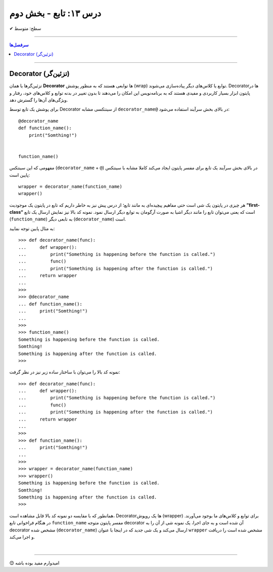 .. role:: emoji-size

.. meta::
   :description: کتاب آنلاین و آزاد آموزش زبان برنامه‌نویسی پایتون به فارسی - درس سیزدهم تابع
   :keywords:  آموزش, آموزش پایتون, آموزش برنامه نویسی, پایتون, انواع شی, انواع داده, پایتون


درس ۱۳: تابع - بخش دوم
========================








:emoji-size:`✔` سطح: متوسط

----


.. contents:: سرفصل‌ها
    :depth: 2

----




Decorator (تزئین‌گر)
--------------------


تزئین‌گرها یا همان **Decorator‌** ها توابعی هستند که به منظور پوشش (wrap) توابع یا کلاس‌های دیگر پیاده‌سازی می‌شوند. Decorator‌ها در پایتون ابزار بسیار کاربردی و مفیدی هستند که به برنامه‌نویس این امکان را می‌دهند تا بدون تغییر در بدنه توابع و کلاس‌های خود، رفتار و ویژگی‌های آن‌ها را گسترش دهد.

برای پوشش یک تابع توسط Decorator‌ از سینتکسی مشابه ``decorator‌_name@`` در بالای بخش سرآیند استفاده می‌شود:

::

  @decorator_name
  def function_name():
      print("Somthing!")


  function_name()

مفهومی که این سینتکس (``decorator‌_name`` + ``@``) در بالای بخش سرآیند یک تابع برای مفسر پایتون ایجاد می‌کند کاملا مشابه با سینتکس پایین است::

  wrapper = decorator_name(function_name)
  wrapper()

هر چیزی در پایتون یک شی است حتی مفاهیم پیچیده‌ای به مانند تابع؛ از درس پیش نیز به خاطر داریم که تابع در پایتون یک موجودیت **”first-class“** است که یعنی می‌توان تابع را مانند دیگر اشیا به صورت آرگومان به توابع دیگر ارسال نمود. نمونه کد بالا نیز نمایش ارسال یک تابع (``function_name``) به تابعی دیگر (``decorator‌_name``) است.


به مثال پایین توجه نمایید:

::

  >>> def decorator_name(func):
  ...     def wrapper():
  ...         print("Something is happening before the function is called.")
  ...         func()
  ...         print("Something is happening after the function is called.")
  ...     return wrapper
  ... 
  >>> 
  >>> @decorator_name
  ... def function_name():
  ...     print("Somthing!")
  ... 
  >>> 
  >>> function_name()
  Something is happening before the function is called.
  Somthing!
  Something is happening after the function is called.
  >>> 

نمونه کد بالا را می‌توان با ساختار ساده زیر نیز در نظر گرفت:

::

  >>> def decorator_name(func):
  ...     def wrapper():
  ...         print("Something is happening before the function is called.")
  ...         func()
  ...         print("Something is happening after the function is called.")
  ...     return wrapper
  ... 
  >>> 
  >>> def function_name():
  ...     print("Somthing!")
  ... 
  >>> 
  >>> wrapper = decorator_name(function_name)
  >>> wrapper()
  Something is happening before the function is called.
  Somthing!
  Something is happening after the function is called.
  >>> 

همانطور که با مقایسه دو نمونه کد بالا قابل مشاهده است، Decorator‌ها یک روپوش (wrapper) برای توابع و کلاس‌های ما بوجود می‌آورند. در هنگام فراخوانی تابع ``function_name`` مفسر پایتون متوجه decorator‌ آن شده است و به جای اجرا، یک نمونه شی از آن را به decorator‌ مشخص شده (``decorator‌_name``) ارسال می‌کند و یک شی جدید که در اینجا با عنوان ``wrapper`` مشخص شده است را دریافت و اجرا می‌کند.




|

----

:emoji-size:`😊` امیدوارم مفید بوده باشه



